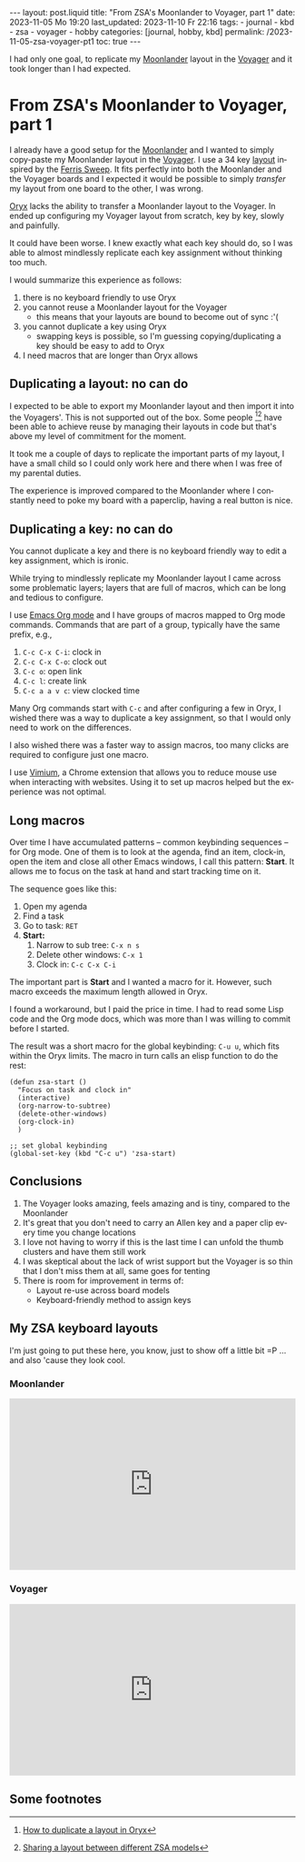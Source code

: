 #+LANGUAGE: en

#+begin_comment Explain: OPTIONS
1) Do not generate Org TOC:
   https://orgmode.org/manual/Table-of-Contents.html
2) Continue export even when there are broken links
   https://orgmode.org/manual/Export-Settings.html
#+end_comment
#+OPTIONS: toc:nil  broken-links:mark

#+begin_export html
---
layout: post.liquid
title:  "From ZSA's Moonlander to Voyager, part 1"
date: 2023-11-05 Mo 19:20
last_updated: 2023-11-10 Fr 22:16
tags:
  - journal
  - kbd
  - zsa
  - voyager
  - hobby
categories: [journal, hobby, kbd]
permalink: /2023-11-05-zsa-voyager-pt1
toc: true
---

#+end_export

I had only one goal, to replicate my [[https://www.zsa.io/moonlander/][Moonlander]] layout in the
[[https://www.zsa.io/voyager/][Voyager]] and it took longer than I had expected.

  
* From ZSA's Moonlander to Voyager, part 1
  
  I already have a good setup for the [[https://www.zsa.io/moonlander/][Moonlander]] and I wanted to
  simply copy-paste my Moonlander layout in the [[https://www.zsa.io/voyager/][Voyager]]. I use a 34
  key [[id:D392DD6B-C39F-44D9-85FB-0B9FDC719C6F][layout]] inspired by the [[https://github.com/davidphilipbarr/Sweep][Ferris Sweep]]. It fits perfectly into both
  the Moonlander and the Voyager boards and I expected it would be
  possible to simply /transfer/ my layout from one board to the
  other, I was wrong.

  [[https://www.zsa.io/oryx/][Oryx]] lacks the ability to transfer a Moonlander layout to
  the Voyager. In ended up configuring my Voyager
  layout from scratch, key by key, slowly and painfully. 

  It could have been worse. I knew exactly what each key should do, so 
  I was able to almost mindlessly replicate each key assignment
  without thinking too much.
  
  I would summarize this experience as follows:

   1. there is no keyboard friendly to use Oryx
   2. you cannot reuse a Moonlander layout for the Voyager
      - this means that your layouts are bound to become out of
        sync :'(
   3. you cannot duplicate a key using Oryx
      - swapping keys is possible, so I'm guessing copying/duplicating
        a key should be easy to add to Oryx
   4. I need macros that are longer than Oryx allows

   
** Duplicating a layout: no can do

   I expected to be able to export my Moonlander layout and then
   import it into the Voyagers'. This is not supported out of the
   box. Some people [fn:1][fn:2] have been able to achieve reuse by
   managing their layouts in code but that's above my level of
   commitment for the moment.

   It took me a couple of days to replicate the important parts of my
   layout, I have a small child so I could only work here and there
   when I was free of my parental duties.

   The experience is improved compared to the Moonlander where I
   constantly need to poke my board with a paperclip, having a real
   button is nice.
   

** Duplicating a key: no can do

   You cannot duplicate a key and there is no keyboard friendly way to
   edit a key assignment, which is ironic.
   
   While trying to mindlessly replicate my Moonlander layout I came
   across some problematic layers; layers that are full of macros,
   which can be long and tedious to configure.

   I use [[https://orgmode.org/][Emacs Org mode]] and I have groups of macros mapped to Org mode
   commands. Commands that are part of a group, typically have the
   same prefix, e.g.,

   1. =C-c C-x C-i=: clock in
   2. =C-c C-x C-o=: clock out
   3. =C-c o=: open link
   4. =C-c l=: create link
   5. =C-c a a v c=: view clocked time 


   Many Org commands start with =C-c= and after configuring a few in
   Oryx, I wished there was a way to duplicate a key assignment, so
   that I would only need to work on the differences.

   I also wished there was a faster way to assign macros, too many
   clicks are required to configure just one macro.

   I use [[https://chrome.google.com/webstore/detail/vimium/dbepggeogbaibhgnhhndojpepiihcmeb][Vimium]], a Chrome extension that allows you to reduce mouse
   use when interacting with websites. Using it to set up macros
   helped but the experience was not optimal.
   
   
** Long macros

   Over time I have accumulated patterns -- common keybinding
   sequences -- for Org mode. One of them is to look at the agenda,
   find an item, clock-in, open the item and close all other Emacs
   windows, I call this pattern: *Start*. It allows me to focus on the
   task at hand and start tracking time on it.

   The sequence goes like this:

   1. Open my agenda
   2. Find a task
   3. Go to task: =RET=
   4. *Start:*
      1) Narrow to sub tree: =C-x n s=
      2) Delete other windows: =C-x 1=
      3) Clock in: =C-c C-x C-i=


   The important part is *Start* and I wanted a macro for it. However,
   such macro exceeds the maximum length allowed in Oryx.

   I found a workaround, but I paid the price in time. I had to
   read some Lisp code and the Org mode docs, which was more
   than I was willing to commit before I started.

   The result was a short macro for the global keybinding: =C-u u=,
   which fits within the Oryx limits. The macro in turn calls an elisp
   function to do the rest:

   #+begin_src elisp
     (defun zsa-start ()
       "Focus on task and clock in"
       (interactive)
       (org-narrow-to-subtree)
       (delete-other-windows)
       (org-clock-in)
       )

     ;; set global keybinding
     (global-set-key (kbd "C-c u") 'zsa-start)
   #+end_src
   
   
** Conclusions

   1) The Voyager looks amazing, feels amazing and is tiny, compared to
      the Moonlander
   2) It's great that you don't need to carry an Allen key and a paper
      clip every time you change locations
   3) I love not having to worry if this is the last time I can unfold
      the thumb clusters and have them still work
   4) I was skeptical about the lack of wrist support but the
      Voyager is so thin that I don't miss them at all, same goes for
      tenting 
   5) There is room for improvement in terms of:
      + Layout re-use across board models
      + Keyboard-friendly method to assign keys


   
** My ZSA keyboard layouts
   :PROPERTIES:
   :ID:       D392DD6B-C39F-44D9-85FB-0B9FDC719C6F
   :END:

   I'm just going to put these here, you know, just to show off a
   little bit =P ... and also 'cause they look cool.
   
*** Moonlander 

    #+begin_export html
    <div style="padding-top: 60%; position: relative;">
    	<iframe src="https://configure.zsa.io/embed/moonlander/layouts/M440N/latest/0" style="border: 0; height: 100%; left: 0; position: absolute; top: 0; width: 100%"></iframe>
    </div>
    #+end_export


*** Voyager

    #+begin_export html
    <div style="padding-top: 60%; position: relative;">
      <iframe src="https://configure.zsa.io/embed/voyager/layouts/XYwOW/latest/0" style="border: 0; height: 100%; left: 0; position: absolute; top: 0; width: 100%"></iframe>
    </div>
    #+end_export



** Some footnotes


[fn:2] [[https://www.reddit.com/r/Moonlander/comments/16avdb5/sharing_a_layout_between_different_zsa_models/][Sharing a layout between different ZSA models]]

[fn:1] [[https://www.reddit.com/r/Moonlander/comments/zmoztx/how_to_duplicate_a_layout_in_oryx/][How to duplicate a layout in Oryx]]
